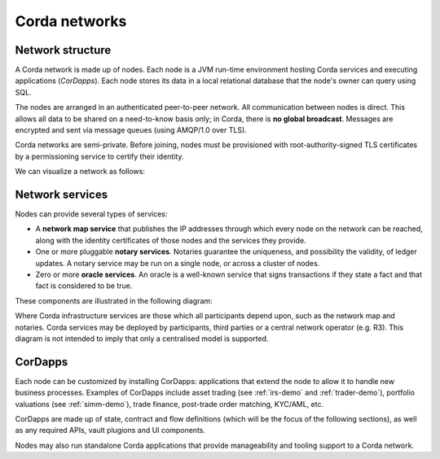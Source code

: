 Corda networks
==============

Network structure
-----------------

A Corda network is made up of nodes. Each node is a JVM run-time environment hosting Corda services and
executing applications (*CorDapps*). Each node stores its data in a local relational database that the node's owner
can query using SQL.

The nodes are arranged in an authenticated peer-to-peer network. All communication between nodes is direct.
This allows all data to be shared on a need-to-know basis only; in Corda, there is **no global broadcast**.
Messages are encrypted and sent via message queues (using AMQP/1.0 over TLS).

Corda networks are semi-private. Before joining, nodes must be provisioned with root-authority-signed TLS certificates
by a permissioning service to certify their identity.

We can visualize a network as follows:

.. image:: resources/network.png

Network services
----------------

Nodes can provide several types of services:

* A **network map service** that publishes the IP addresses through which every node on the network can be reached,
  along with the identity certificates of those nodes and the services they provide.
* One or more pluggable **notary services**. Notaries guarantee the uniqueness, and possibility the validity, of ledger
  updates. A notary service may be run on a single node, or across a cluster of nodes.
* Zero or more **oracle services**. An oracle is a well-known service that signs transactions if they state a fact and
  that fact is considered to be true.

These components are illustrated in the following diagram:

.. image:: resources/cordaNetwork.png
    :align: center

Where Corda infrastructure services are those which all participants depend upon, such as the network map
and notaries. Corda services may be deployed by participants, third parties or a central network operator (e.g. R3).
This diagram is not intended to imply that only a centralised model is supported.

CorDapps
--------

Each node can be customized by installing CorDapps: applications that extend the node to allow it to handle new
business processes. Examples of CorDapps include asset trading (see :ref:`irs-demo` and :ref:`trader-demo`),
portfolio valuations (see :ref:`simm-demo`), trade finance, post-trade order matching, KYC/AML, etc.

CorDapps are made up of state, contract and flow definitions (which will be the focus of the following sections), as
well as any required APIs, vault plugions and UI components.

Nodes may also run standalone Corda applications that provide manageability and tooling support to a Corda network.
